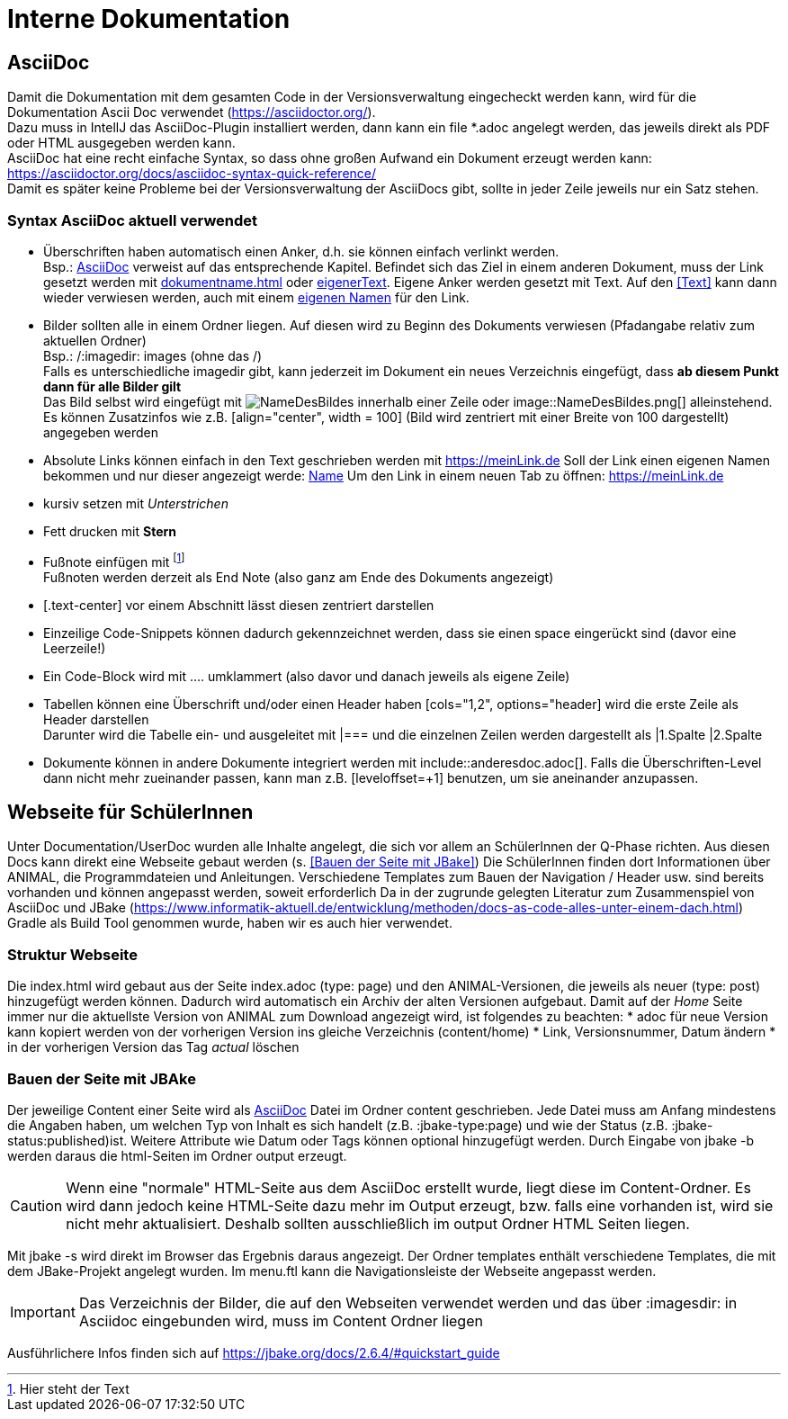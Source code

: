 :icons: font

= Interne Dokumentation

== AsciiDoc
Damit die Dokumentation mit dem gesamten Code in der Versionsverwaltung eingecheckt werden kann, wird für die Dokumentation Ascii Doc verwendet (https://asciidoctor.org/). +
Dazu muss in IntellJ das AsciiDoc-Plugin installiert werden, dann kann ein file *.adoc angelegt werden, das jeweils direkt als PDF oder HTML ausgegeben werden kann. +
AsciiDoc hat eine recht einfache Syntax, so dass ohne großen Aufwand ein Dokument erzeugt werden kann:
https://asciidoctor.org/docs/asciidoc-syntax-quick-reference/ +
Damit es später keine Probleme bei der Versionsverwaltung der AsciiDocs gibt, sollte in jeder Zeile jeweils nur ein Satz stehen.

=== Syntax AsciiDoc aktuell verwendet

* Überschriften haben automatisch einen Anker, d.h. sie können einfach verlinkt werden. +
Bsp.: <<AsciiDoc>> verweist auf das entsprechende Kapitel.
Befindet sich das Ziel in einem anderen Dokument, muss der Link gesetzt werden mit <<dokumentname.adoc#_kapitel_>> oder <<dokumentname.adoc#_kapitel, eigenerText>>.
Eigene Anker werden gesetzt mit [[Anker]]Text.
Auf den <<Text>> kann dann wieder verwiesen werden, auch mit einem <<Text, eigenen Namen>> für den Link.
* Bilder sollten alle in einem Ordner liegen.
Auf diesen wird zu Beginn des Dokuments verwiesen (Pfadangabe relativ zum aktuellen Ordner) +
Bsp.: /:imagedir: images (ohne das /) +
Falls es unterschiedliche imagedir gibt, kann jederzeit im Dokument ein neues Verzeichnis eingefügt, dass *ab diesem Punkt dann für alle Bilder gilt* +
Das Bild selbst wird eingefügt mit image:NameDesBildes.jpg[] innerhalb einer Zeile oder image::NameDesBildes.png[] alleinstehend.
Es können Zusatzinfos wie z.B. [align="center", width = 100] (Bild wird zentriert mit einer Breite von 100 dargestellt) angegeben werden
* Absolute Links können einfach in den Text geschrieben werden mit https://meinLink.de
Soll der Link einen eigenen Namen bekommen und nur dieser angezeigt werde: https://meinLink.de[Name]
Um den Link in einem neuen Tab zu öffnen: https://meinLink.de[window=_blank]
* kursiv setzen mit _Unterstrichen_
* Fett drucken mit *Stern*
* Fußnote einfügen mit footnote:[Hier steht der Text] +
Fußnoten werden derzeit als End Note (also ganz am Ende des Dokuments angezeigt)
* [.text-center] vor einem Abschnitt lässt diesen zentriert darstellen
* Einzeilige Code-Snippets können dadurch gekennzeichnet werden, dass sie einen space eingerückt sind (davor eine Leerzeile!)
* Ein Code-Block wird mit .... umklammert (also davor und danach jeweils als eigene Zeile)
* Tabellen können eine Überschrift und/oder einen Header haben [cols="1,2", options="header] wird die erste Zeile als Header darstellen +
Darunter wird die Tabelle ein- und ausgeleitet mit |=== und die einzelnen Zeilen werden dargestellt als |1.Spalte |2.Spalte
* Dokumente können in andere Dokumente integriert werden mit include::anderesdoc.adoc[].
Falls die Überschriften-Level dann nicht mehr zueinander passen, kann man z.B. [leveloffset=+1] benutzen, um sie aneinander anzupassen.

== Webseite für SchülerInnen
Unter Documentation/UserDoc wurden alle Inhalte angelegt, die sich vor allem an SchülerInnen der Q-Phase richten.
Aus diesen Docs kann direkt eine Webseite gebaut werden (s. <<Bauen der Seite mit JBake>>)
Die SchülerInnen finden dort Informationen über ANIMAL, die Programmdateien und Anleitungen.
Verschiedene Templates zum Bauen der Navigation / Header usw. sind bereits vorhanden und können angepasst werden, soweit erforderlich
Da in der zugrunde gelegten Literatur zum Zusammenspiel von AsciiDoc und JBake (https://www.informatik-aktuell.de/entwicklung/methoden/docs-as-code-alles-unter-einem-dach.html) Gradle als Build Tool genommen wurde, haben wir es auch hier verwendet.

=== Struktur Webseite
Die index.html wird gebaut aus der Seite index.adoc (type: page) und den ANIMAL-Versionen, die jeweils als neuer (type: post) hinzugefügt werden können.
Dadurch wird automatisch ein Archiv der alten Versionen aufgebaut.
Damit auf der _Home_ Seite immer nur die aktuellste Version von ANIMAL zum Download angezeigt wird, ist folgendes zu beachten:
* adoc für neue Version kann kopiert werden von der vorherigen Version ins gleiche Verzeichnis (content/home)
* Link, Versionsnummer, Datum ändern
* in der vorherigen Version das Tag _actual_ löschen

=== Bauen der Seite mit JBAke
Der jeweilige Content einer Seite wird als <<AsciiDoc>> Datei im Ordner content geschrieben.
Jede Datei muss am Anfang mindestens die Angaben haben, um welchen Typ von Inhalt es sich handelt (z.B. :jbake-type:page) und wie der Status (z.B. :jbake-status:published)ist.
Weitere Attribute wie Datum oder Tags können optional hinzugefügt werden.
Durch Eingabe von jbake -b werden daraus die html-Seiten im Ordner output erzeugt.

CAUTION: Wenn eine "normale" HTML-Seite aus dem AsciiDoc erstellt wurde, liegt diese im Content-Ordner.
Es wird dann jedoch keine HTML-Seite dazu mehr im Output erzeugt, bzw. falls eine vorhanden ist, wird sie nicht mehr aktualisiert.
Deshalb sollten ausschließlich im output Ordner HTML Seiten liegen.

Mit jbake -s wird direkt im Browser das Ergebnis daraus angezeigt.
Der Ordner templates enthält verschiedene Templates, die mit dem JBake-Projekt angelegt wurden.
Im menu.ftl kann die Navigationsleiste der Webseite angepasst werden.

IMPORTANT: Das Verzeichnis der Bilder, die auf den Webseiten verwendet werden und das über :imagesdir: in Asciidoc eingebunden wird, muss im Content Ordner liegen

Ausführlichere Infos finden sich auf https://jbake.org/docs/2.6.4/#quickstart_guide
